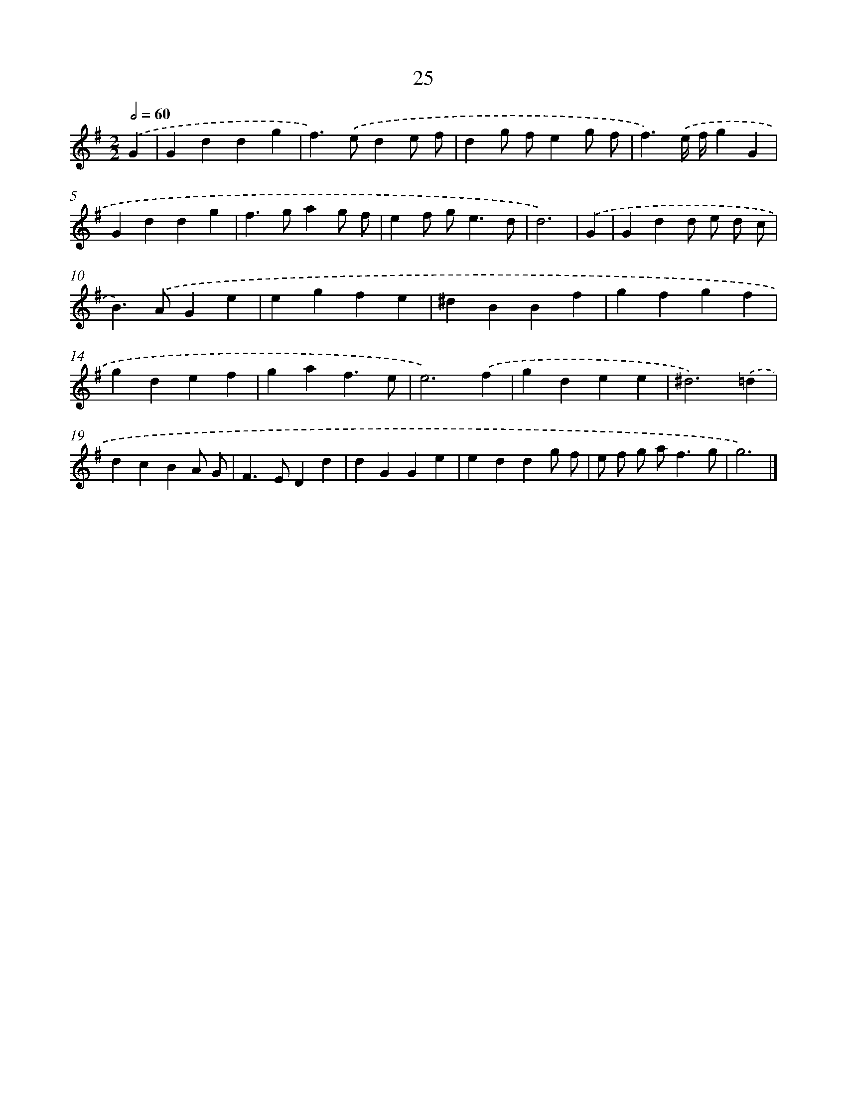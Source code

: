 X: 15979
T: 25
%%abc-version 2.0
%%abcx-abcm2ps-target-version 5.9.1 (29 Sep 2008)
%%abc-creator hum2abc beta
%%abcx-conversion-date 2018/11/01 14:37:59
%%humdrum-veritas 2870293242
%%humdrum-veritas-data 427357101
%%continueall 1
%%barnumbers 0
L: 1/4
M: 2/2
Q: 1/2=60
K: G clef=treble
.('G [I:setbarnb 1]|
Gddg |
f>).('ede/ f/ |
dg/ f/eg/ f/ |
f3/).('e// f//gG |
Gddg |
f>gag/ f/ |
ef/ g<ed/ |
d3) |
.('G [I:setbarnb 9]|
Gdd/ e/ d/ c/ |
B>).('AGe |
egfe |
^dBBf |
gfgf |
gdef |
gaf3/e/ |
e3).('f |
gdee |
^d3).('=d |
dcBA/ G/ |
F>EDd |
dGGe |
eddg/ f/ |
e/ f/ g/ a<fg/ |
g3) |]
